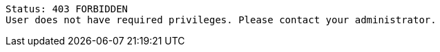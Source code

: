 ----
Status: 403 FORBIDDEN
User does not have required privileges. Please contact your administrator.
----
